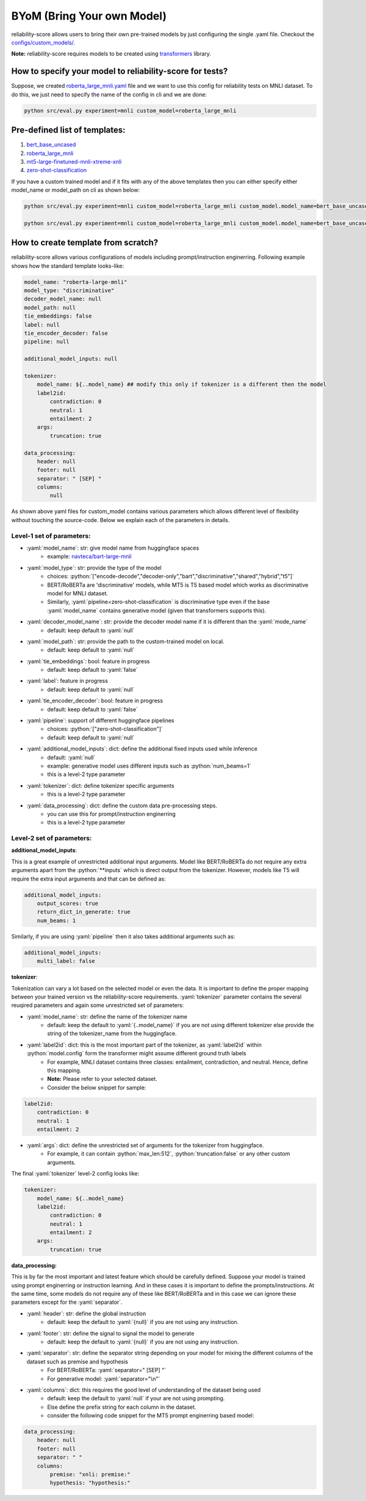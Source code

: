 .. _byom:

.. role:: python(code)
  :language: python
  :class: highlight

.. role:: yaml(code)
  :language: yaml
  :class: highlight

BYoM (Bring Your own Model)
===========================

reliability-score allows users to bring their own pre-trained models by just configuring the single .yaml file.
Checkout the `configs/custom_models/ <https://github.com/Maitreyapatel/reliability-score/tree/develop/configs/custom_model>`_.

**Note:** reliability-score requires models to be created using `transformers <https://huggingface.co/docs/transformers/index>`_ library.


How to specify your model to reliability-score for tests?
---------------------------------------------------------

Suppose, we created `roberta_large_mnli.yaml <https://github.com/Maitreyapatel/reliability-score/blob/develop/configs/custom_model/roberta_large_mnli.yaml>`_ file
and we want to use this config for reliability tests on MNLI dataset.
To do this, we just need to specify the name of the config in cli and we are done:

.. code-block:: shell

    python src/eval.py experiment=mnli custom_model=roberta_large_mnli

Pre-defined list of templates:
------------------------------

#. `bert_base_uncased <https://github.com/Maitreyapatel/reliability-score/blob/develop/configs/custom_model/bert_base_uncased.yaml>`_
#. `roberta_large_mnli <https://github.com/Maitreyapatel/reliability-score/blob/develop/configs/custom_model/roberta_large_mnli.yaml>`_
#. `mt5-large-finetuned-mnli-xtreme-xnli <https://github.com/Maitreyapatel/reliability-score/blob/develop/configs/custom_model/mt5-large-finetuned-mnli-xtreme-xnli.yaml>`_
#. `zero-shot-classification <https://github.com/Maitreyapatel/reliability-score/blob/develop/configs/custom_model/zero-shot-classification.yaml>`_


If you have a custom trained model and if it fits with any of the above templates then you can either specify either model_name or model_path on cli as shown below:

.. code-block:: shell

    python src/eval.py experiment=mnli custom_model=roberta_large_mnli custom_model.model_name=bert_base_uncased

    python src/eval.py experiment=mnli custom_model=roberta_large_mnli custom_model.model_name=bert_base_uncased custom_model.model_path=</path/to/your/model/>

How to create template from scratch?
------------------------------------

reliability-score allows various configurations of models including prompt/instruction enginerring.
Following example shows how the standard template looks-like:

.. code-block:: yaml

    model_name: "roberta-large-mnli"
    model_type: "discriminative"
    decoder_model_name: null
    model_path: null
    tie_embeddings: false
    label: null
    tie_encoder_decoder: false
    pipeline: null

    additional_model_inputs: null

    tokenizer:
        model_name: ${..model_name} ## modify this only if tokenizer is a different then the model
        label2id:
            contradiction: 0
            neutral: 1
            entailment: 2
        args:
            truncation: true

    data_processing:
        header: null
        footer: null
        separator: " [SEP] "
        columns:
            null


As shown above yaml files for custom_model contains various parameters which allows different level of flexibility without touching the source-code.
Below we explain each of the parameters in details.

Level-1 set of parameters:
^^^^^^^^^^^^^^^^^^^^^^^^^^

* :yaml:`model_name`: str: give model name from huggingface spaces
    * example: `navteca/bart-large-mnli <https://huggingface.co/navteca/bart-large-mnli>`_
* :yaml:`model_type`: str: provide the type of the model
    * choices: :python:`["encode-decode","decoder-only","bart","discriminative","shared","hybrid","t5"]`
    * BERT/RoBERTa are 'discriminative' models, while MT5 is T5 based model which works as discriminative model for MNLI dataset.
    * Similarly, :yaml:`pipeline=zero-shot-classification` is discriminative type even if the base :yaml:`model_name` contains generative model (given that transformers supports this).
* :yaml:`decoder_model_name`: str: provide the decoder model name if it is different than the :yaml:`mode_name`
    * default: keep default to :yaml:`null`
* :yaml:`model_path`: str: provide the path to the custom-trained model on local.
    * default: keep default to :yaml:`null`
* :yaml:`tie_embeddings`: bool: feature in progress
    * default: keep default to :yaml:`false`
* :yaml:`label`: feature in progress
    * default: keep default to :yaml:`null`
* :yaml:`tie_encoder_decoder`: bool: feature in progress
    * default: keep default to :yaml:`false`
* :yaml:`pipeline`: support of different huggingface pipelines
    * choices: :python:`["zero-shot-classification"]`
    * default: keep default to :yaml:`null`
* :yaml:`additional_model_inputs`: dict: define the additional fixed inputs used while inference
    * default: :yaml:`null`
    * example: generative model uses different inputs such as :python:`num_beams=1`
    * this is a level-2 type parameter
* :yaml:`tokenizer`: dict: define tokenizer specific arguments
    * this is a level-2 type parameter
* :yaml:`data_processing`: dict: define the custom data pre-processing steps.
    * you can use this for prompt/instruction enginerring
    * this is a level-2 type parameter


Level-2 set of parameters:
^^^^^^^^^^^^^^^^^^^^^^^^^^

**additional_model_inputs**:

This is a great example of unrestricted additional input arguments. Model like BERT/RoBERTa do not require any extra arguments apart from the :python:`**inputs` which is direct output from the tokenizer.
However, models like T5 will require the extra input arguments and that can be defined as:

.. code-block:: yaml

    additional_model_inputs:
        output_scores: true
        return_dict_in_generate: true
        num_beams: 1

Similarly, if you are using :yaml:`pipeline` then it also takes additional arguments such as:

.. code-block:: yaml

    additional_model_inputs:
        multi_label: false


**tokenizer**:

Tokenization can vary a lot based on the selected model or even the data.
It is important to define the proper mapping between your trained version vs the reliability-score requirements.
:yaml:`tokenizer` parameter contains the several reuqired parameters and again some unrestricted set of parameters:

* :yaml:`model_name`: str: define the name of the tokenizer name
    * default: keep the default to :yaml:`{..model_name}` if you are not using different tokenizer else provide the string of the tokenizer_name from the huggingface.
* :yaml:`label2id`: dict: this is the most important part of the tokenizer, as :yaml:`label2id` within :python:`model.config` form the transformer might assume different ground truth labels
    * For example, MNLI dataset contains three classes: entailment, contradiction, and neutral. Hence, define this mapping.
    * **Note:** Please refer to your selected dataset.
    * Consider the below snippet for sample:

.. code-block:: yaml

    label2id:
        contradiction: 0
        neutral: 1
        entailment: 2

* :yaml:`args`: dict: define the unrestricted set of arguments for the tokenizer from huggingface.
    * For example, it can contain :python:`max_len:512`, :python:`truncation:false` or any other custom arguments.

The final :yaml:`tokenizer` level-2 config looks like:

.. code-block:: yaml

    tokenizer:
        model_name: ${..model_name}
        label2id:
            contradiction: 0
            neutral: 1
            entailment: 2
        args:
            truncation: true


**data_processing:**

This is by far the most important and latest feature which should be carefully defined.
Suppose your model is trained using prompt enginerring or instruction learning. And in these cases it is important to define the prompts/instructions.
At the same time, some models do not require any of these like BERT/RoBERTa and in this case we can ignore these parameters except for the :yaml:`separator`.

* :yaml:`header`: str: define the global instruction
    * default: keep the default to :yaml:`{null}` if you are not using any instruction.
* :yaml:`footer`: str: define the signal to signal the model to generate
    * default: keep the default to :yaml:`{null}` if you are not using any instruction.
* :yaml:`separator`: str: define the separator string depending on your model for mixing the different columns of the dataset such as premise and hypothesis
    * For BERT/RoBERTa: :yaml:`separator=" [SEP] "`
    * For generative model: :yaml:`separator="\n"`
* :yaml:`columns`: dict: this requires the good level of understanding of the dataset being used
    * default: keep the default to :yaml:`null` if your are not using prompting.
    * Else define the prefix string for each column in the dataset.
    * consider the following code snippet for the MT5 prompt enginerring based model:


.. code-block:: yaml

    data_processing:
        header: null
        footer: null
        separator: " "
        columns:
            premise: "xnli: premise:"
            hypothesis: "hypothesis:"
